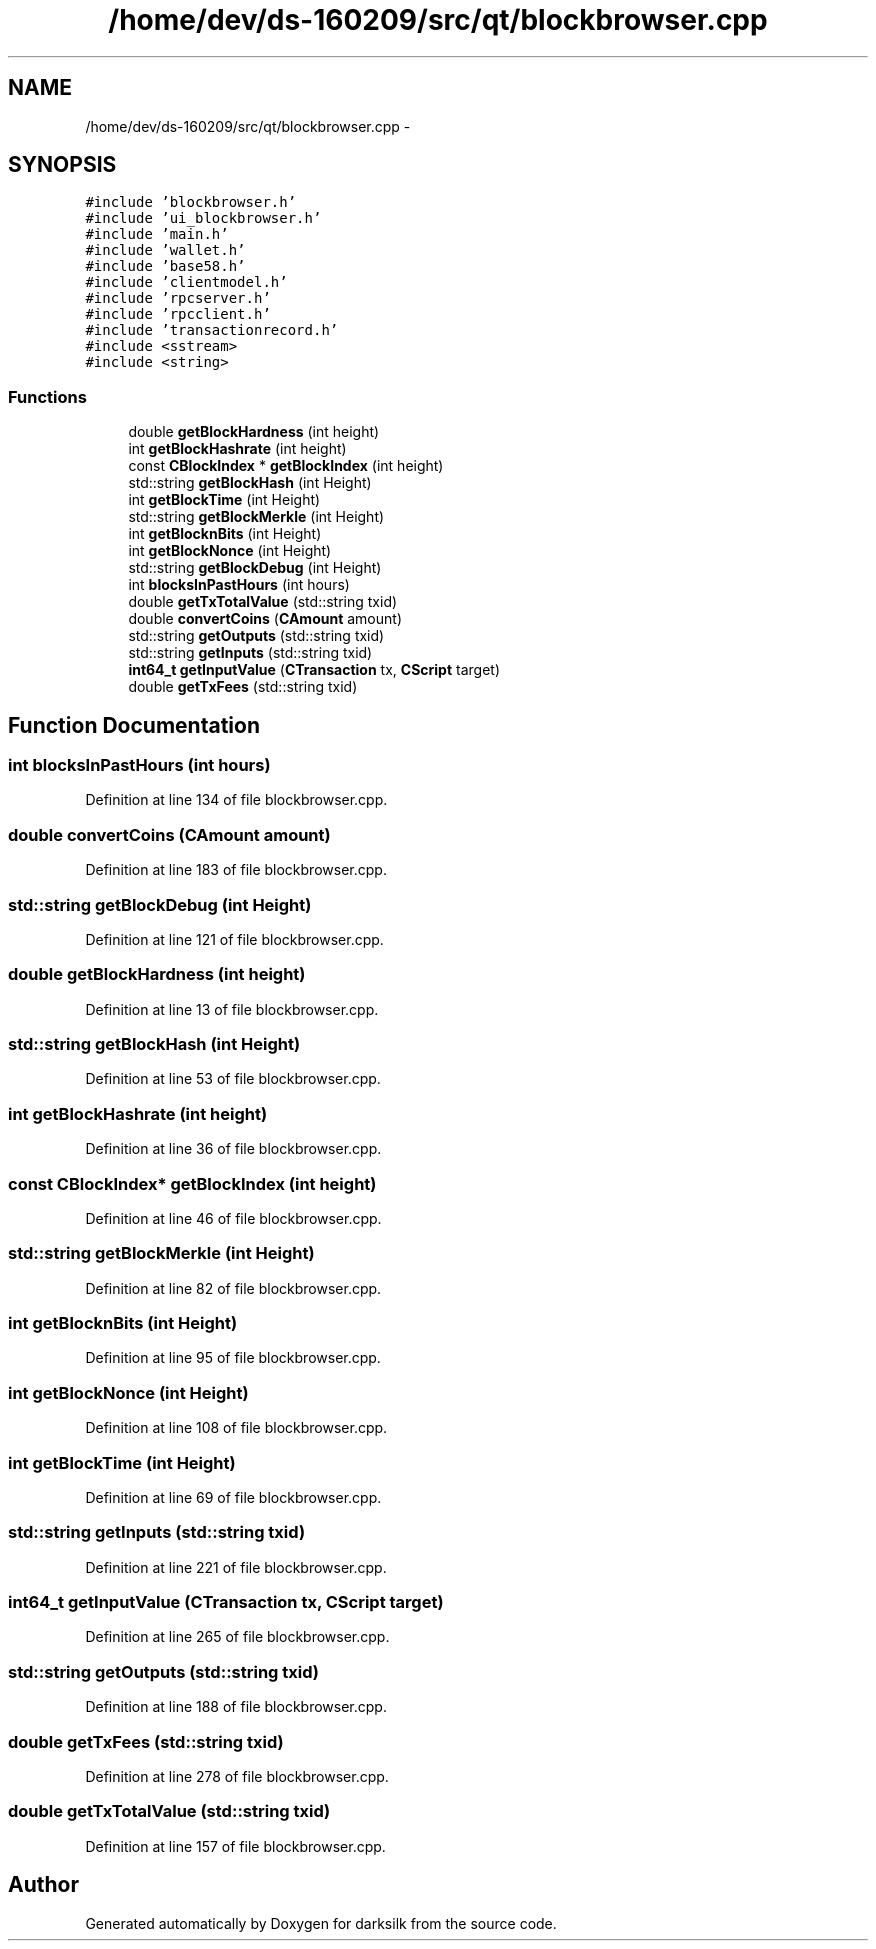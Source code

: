 .TH "/home/dev/ds-160209/src/qt/blockbrowser.cpp" 3 "Wed Feb 10 2016" "Version 1.0.0.0" "darksilk" \" -*- nroff -*-
.ad l
.nh
.SH NAME
/home/dev/ds-160209/src/qt/blockbrowser.cpp \- 
.SH SYNOPSIS
.br
.PP
\fC#include 'blockbrowser\&.h'\fP
.br
\fC#include 'ui_blockbrowser\&.h'\fP
.br
\fC#include 'main\&.h'\fP
.br
\fC#include 'wallet\&.h'\fP
.br
\fC#include 'base58\&.h'\fP
.br
\fC#include 'clientmodel\&.h'\fP
.br
\fC#include 'rpcserver\&.h'\fP
.br
\fC#include 'rpcclient\&.h'\fP
.br
\fC#include 'transactionrecord\&.h'\fP
.br
\fC#include <sstream>\fP
.br
\fC#include <string>\fP
.br

.SS "Functions"

.in +1c
.ti -1c
.RI "double \fBgetBlockHardness\fP (int height)"
.br
.ti -1c
.RI "int \fBgetBlockHashrate\fP (int height)"
.br
.ti -1c
.RI "const \fBCBlockIndex\fP * \fBgetBlockIndex\fP (int height)"
.br
.ti -1c
.RI "std::string \fBgetBlockHash\fP (int Height)"
.br
.ti -1c
.RI "int \fBgetBlockTime\fP (int Height)"
.br
.ti -1c
.RI "std::string \fBgetBlockMerkle\fP (int Height)"
.br
.ti -1c
.RI "int \fBgetBlocknBits\fP (int Height)"
.br
.ti -1c
.RI "int \fBgetBlockNonce\fP (int Height)"
.br
.ti -1c
.RI "std::string \fBgetBlockDebug\fP (int Height)"
.br
.ti -1c
.RI "int \fBblocksInPastHours\fP (int hours)"
.br
.ti -1c
.RI "double \fBgetTxTotalValue\fP (std::string txid)"
.br
.ti -1c
.RI "double \fBconvertCoins\fP (\fBCAmount\fP amount)"
.br
.ti -1c
.RI "std::string \fBgetOutputs\fP (std::string txid)"
.br
.ti -1c
.RI "std::string \fBgetInputs\fP (std::string txid)"
.br
.ti -1c
.RI "\fBint64_t\fP \fBgetInputValue\fP (\fBCTransaction\fP tx, \fBCScript\fP target)"
.br
.ti -1c
.RI "double \fBgetTxFees\fP (std::string txid)"
.br
.in -1c
.SH "Function Documentation"
.PP 
.SS "int blocksInPastHours (int hours)"

.PP
Definition at line 134 of file blockbrowser\&.cpp\&.
.SS "double convertCoins (\fBCAmount\fP amount)"

.PP
Definition at line 183 of file blockbrowser\&.cpp\&.
.SS "std::string getBlockDebug (int Height)"

.PP
Definition at line 121 of file blockbrowser\&.cpp\&.
.SS "double getBlockHardness (int height)"

.PP
Definition at line 13 of file blockbrowser\&.cpp\&.
.SS "std::string getBlockHash (int Height)"

.PP
Definition at line 53 of file blockbrowser\&.cpp\&.
.SS "int getBlockHashrate (int height)"

.PP
Definition at line 36 of file blockbrowser\&.cpp\&.
.SS "const \fBCBlockIndex\fP* getBlockIndex (int height)"

.PP
Definition at line 46 of file blockbrowser\&.cpp\&.
.SS "std::string getBlockMerkle (int Height)"

.PP
Definition at line 82 of file blockbrowser\&.cpp\&.
.SS "int getBlocknBits (int Height)"

.PP
Definition at line 95 of file blockbrowser\&.cpp\&.
.SS "int getBlockNonce (int Height)"

.PP
Definition at line 108 of file blockbrowser\&.cpp\&.
.SS "int getBlockTime (int Height)"

.PP
Definition at line 69 of file blockbrowser\&.cpp\&.
.SS "std::string getInputs (std::string txid)"

.PP
Definition at line 221 of file blockbrowser\&.cpp\&.
.SS "\fBint64_t\fP getInputValue (\fBCTransaction\fP tx, \fBCScript\fP target)"

.PP
Definition at line 265 of file blockbrowser\&.cpp\&.
.SS "std::string getOutputs (std::string txid)"

.PP
Definition at line 188 of file blockbrowser\&.cpp\&.
.SS "double getTxFees (std::string txid)"

.PP
Definition at line 278 of file blockbrowser\&.cpp\&.
.SS "double getTxTotalValue (std::string txid)"

.PP
Definition at line 157 of file blockbrowser\&.cpp\&.
.SH "Author"
.PP 
Generated automatically by Doxygen for darksilk from the source code\&.
